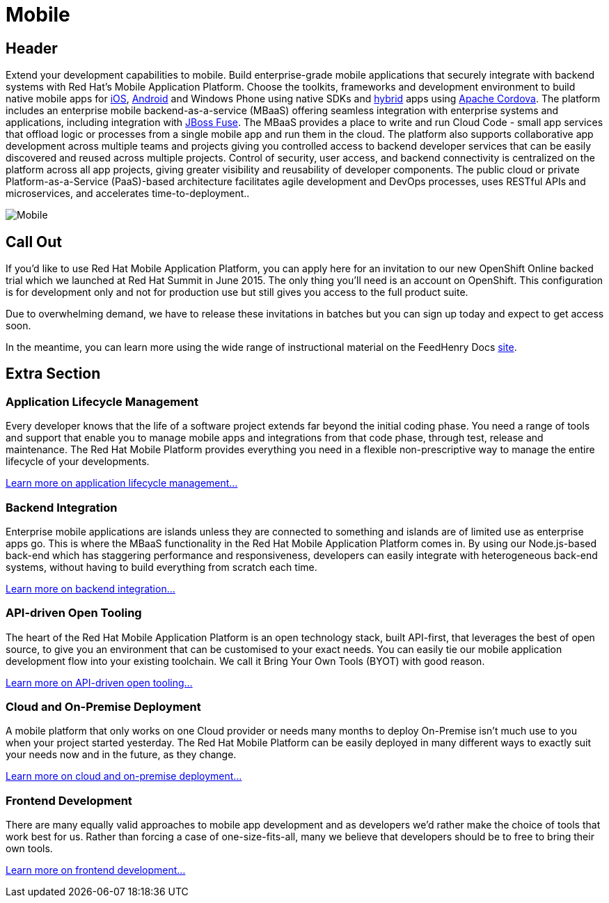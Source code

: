 = Mobile
:awestruct-layout: solution-detail
:awestruct-interpolate: true

== Header
[.large-16.columns.ov-block]
--
Extend your development capabilities to mobile. Build enterprise-grade mobile applications that securely integrate with backend systems with Red Hat’s Mobile Application Platform.
Choose the toolkits, frameworks and development environment to build native mobile apps for link:/mobile/learn/#!query=iOS[iOS], link:/mobile/learn/#!query=Android[Android] and Windows Phone using native SDKs and link:/mobile/learn/#!query=hybrid[hybrid] apps using link:/mobile/learn/!query=Cordova[Apache Cordova]. The platform includes an enterprise mobile backend-as-a-service (MBaaS)  offering seamless integration with enterprise systems and applications, including integration with link:/products/fuse[JBoss Fuse]. The MBaaS provides a place to write and run Cloud Code - small app services that offload logic or processes from a single mobile app and run them in the cloud. The platform also supports collaborative app development across multiple teams and projects giving you controlled access to backend developer services that can be easily discovered and reused across multiple projects. Control of security, user access, and backend connectivity is centralized on the platform across all app projects, giving greater visibility and reusability of developer components.  The public cloud or private Platform-as-a-Service (PaaS)-based architecture facilitates agile development and DevOps processes, uses RESTful APIs and microservices, and accelerates time-to-deployment..
--

[.large-8.columns]
image:#{cdn('/images/solutions/mobile/solutions_illustrations_mobile.png')}["Mobile"]

== Call Out

[.large-12.columns]
--
If you’d like to use Red Hat Mobile Application Platform, you can apply here for an invitation to our new OpenShift Online backed trial which we launched at Red Hat Summit in June 2015. The only thing you’ll need is an account on OpenShift. This configuration is for development only and not for production use but still gives you access to the full product suite.
--

[.large-12.columns]
--
Due to overwhelming demand, we have to release these invitations in batches but you can sign up today and expect to get access soon.

In the meantime, you can learn more using the wide range of instructional material on the FeedHenry Docs link:http://docs.feedhenry.com/v3/[site].
--

== Extra Section

[.large-12.columns]
=== Application Lifecycle Management
Every developer knows that the life of a software project extends far beyond the initial coding phase. You need a range of tools and support that enable you to manage mobile apps and integrations from that code phase, through test, release and maintenance. The Red Hat Mobile Platform provides everything you need in a flexible non-prescriptive way to manage the entire lifecycle of your developments.

link:/mobile/adoption/#application_lifecycle_management[Learn more on application lifecycle management...]

[.large-12.columns]
=== Backend Integration
Enterprise mobile applications are islands unless they are connected to something and islands are of limited use as enterprise apps go. This is where the MBaaS functionality in the Red Hat Mobile Application Platform comes in. By using our Node.js-based back-end which has staggering performance and responsiveness, developers can easily integrate with heterogeneous back-end systems, without having to build everything from scratch each time.

link:/mobile/adoption/#backend_intergration[Learn more on backend integration...]

[.large-12.columns]
=== API-driven Open Tooling
The heart of the Red Hat Mobile Application Platform is an open technology stack, built API-first, that leverages the best of open source, to give you an environment that can be customised to your exact needs. You can easily tie our mobile application development flow into your existing toolchain. We call it Bring Your Own Tools (BYOT) with good reason.

link:/mobile/adoption/#api-driven_open_tooling[Learn more on API-driven open tooling...]

[.large-12.columns]
=== Cloud and On-Premise Deployment 
A mobile platform that only works on one Cloud provider or needs many months to deploy On-Premise isn't much use to you when your project started yesterday. The Red Hat Mobile Platform can be easily deployed in many different ways to exactly suit your needs now and in the future, as they change.

link:/mobile/adoption/#cloud_and_on-premise_deployment[Learn more on cloud and on-premise deployment...]

[.large-12.columns.clearfix]
=== Frontend Development
There are many equally valid approaches to mobile app development and as developers we’d rather make the choice of tools that work best for us. Rather than forcing a case of one-size-fits-all, many we believe that developers should be to free to bring their own tools. 

link:/mobile/adoption/#frontend_development[Learn more on frontend development...]

